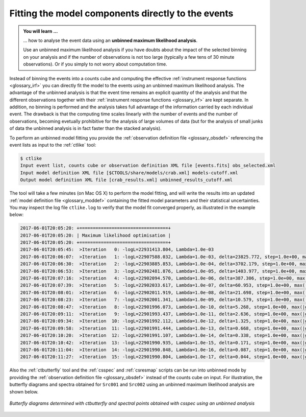 .. _1dc_first_unbinned:

Fitting the model components directly to the events
---------------------------------------------------

.. admonition:: You will learn ...

   ... how to analyse the event data using an **unbinned maximum
   likelihood analysis**.

   Use an unbinned maximum likelihood analysis if you have doubts about the
   impact of the selected binning on your analysis and if the number of
   observations is not too large (typically a few tens of 30 minute
   observations). Or if you simply to not worry about computation time.

Instead of binning the events into a counts cube and computing the effective
:ref:`instrument response functions <glossary_irf>`
you can directly fit the model to the events using an
unbinned maximum likelihood analysis. The advantage of the unbinned analysis
is that the event time remains an explicit quantity of the analysis and that
the different observations together with their
:ref:`instrument response functions <glossary_irf>`
are kept separate. In addition, no binning is performed and the analysis takes
full advantage of the information carried by each individual event. The
drawback is that the computing time scales linearly with the number of events
and the number of observations, becoming evetually prohibitive for the analysis
of large volumes of data (but for the analysis of small junks of data the
unbinned analysis is in fact faster than the stacked analysis).

To perform an unbinned model fitting you provide the
:ref:`observation definition file <glossary_obsdef>`
referencing the event lists as input to the :ref:`ctlike` tool:

.. code-block:: bash

  $ ctlike
  Input event list, counts cube or observation definition XML file [events.fits] obs_selected.xml
  Input model definition XML file [$CTOOLS/share/models/crab.xml] models-cutoff.xml
  Output model definition XML file [crab_results.xml] unbinned_results_cutoff.xml

The tool will take a few minutes (on Mac OS X) to perform the model fitting,
and will write the results into an updated
:ref:`model definition file <glossary_moddef>`
containing the fitted model parameters and their statistical uncertainties.
You may inspect the log file ``ctlike.log`` to verify that the model fit
converged properly, as illustrated in the example below:

.. code-block:: bash

  2017-06-01T20:05:20: +=================================+
  2017-06-01T20:05:20: | Maximum likelihood optimisation |
  2017-06-01T20:05:20: +=================================+
  2017-06-01T20:05:45:  >Iteration   0: -logL=22931413.804, Lambda=1.0e-03
  2017-06-01T20:06:07:  >Iteration   1: -logL=22907588.032, Lambda=1.0e-03, delta=23825.772, step=1.0e+00, max(|grad|)=52504.485825 [Index:14]
  2017-06-01T20:06:30:  >Iteration   2: -logL=22903885.853, Lambda=1.0e-04, delta=3702.179, step=1.0e+00, max(|grad|)=-10290.381382 [RA:0]
  2017-06-01T20:06:53:  >Iteration   3: -logL=22902481.876, Lambda=1.0e-05, delta=1403.977, step=1.0e+00, max(|grad|)=-9123.575655 [RA:0]
  2017-06-01T20:07:16:  >Iteration   4: -logL=22902094.570, Lambda=1.0e-06, delta=387.306, step=1.0e+00, max(|grad|)=-6729.088968 [RA:0]
  2017-06-01T20:07:39:  >Iteration   5: -logL=22902033.617, Lambda=1.0e-07, delta=60.953, step=1.0e+00, max(|grad|)=4767.267597 [RA:7]
  2017-06-01T20:08:01:  >Iteration   6: -logL=22902011.919, Lambda=1.0e-08, delta=21.698, step=1.0e+00, max(|grad|)=3512.413001 [RA:7]
  2017-06-01T20:08:23:  >Iteration   7: -logL=22902001.341, Lambda=1.0e-09, delta=10.579, step=1.0e+00, max(|grad|)=2564.774582 [RA:7]
  2017-06-01T20:08:47:  >Iteration   8: -logL=22901996.073, Lambda=1.0e-10, delta=5.268, step=1.0e+00, max(|grad|)=1861.903651 [RA:7]
  2017-06-01T20:09:11:  >Iteration   9: -logL=22901993.437, Lambda=1.0e-11, delta=2.636, step=1.0e+00, max(|grad|)=1346.480600 [RA:7]
  2017-06-01T20:09:34:  >Iteration  10: -logL=22901992.112, Lambda=1.0e-12, delta=1.325, step=1.0e+00, max(|grad|)=971.212000 [RA:7]
  2017-06-01T20:09:58:  >Iteration  11: -logL=22901991.444, Lambda=1.0e-13, delta=0.668, step=1.0e+00, max(|grad|)=699.296835 [RA:7]
  2017-06-01T20:10:20:  >Iteration  12: -logL=22901991.107, Lambda=1.0e-14, delta=0.338, step=1.0e+00, max(|grad|)=502.907376 [RA:7]
  2017-06-01T20:10:42:  >Iteration  13: -logL=22901990.935, Lambda=1.0e-15, delta=0.171, step=1.0e+00, max(|grad|)=361.381134 [RA:7]
  2017-06-01T20:11:04:  >Iteration  14: -logL=22901990.848, Lambda=1.0e-16, delta=0.087, step=1.0e+00, max(|grad|)=259.524646 [RA:7]
  2017-06-01T20:11:27:  >Iteration  15: -logL=22901990.804, Lambda=1.0e-17, delta=0.044, step=1.0e+00, max(|grad|)=186.312377 [RA:7]

Also the :ref:`ctbutterfly` tool and the :ref:`csspec` and :ref:`csresmap`
scripts can be run into unbinned mode by providing the
:ref:`observation definition file <glossary_obsdef>`
instead of the counts cube on input.
For illustration, the butterfly diagrams and spectra obtained for ``Src001``
and ``Src002`` using an unbinned maximum likelihood analysis are shown
below.

.. figure:: first_spectrum_cutoff_unbinned.png
   :width: 600px
   :align: center

   *Butterfly diagrams determined with ctbutterfly and spectral points obtained with csspec using an unbinned analysis*
